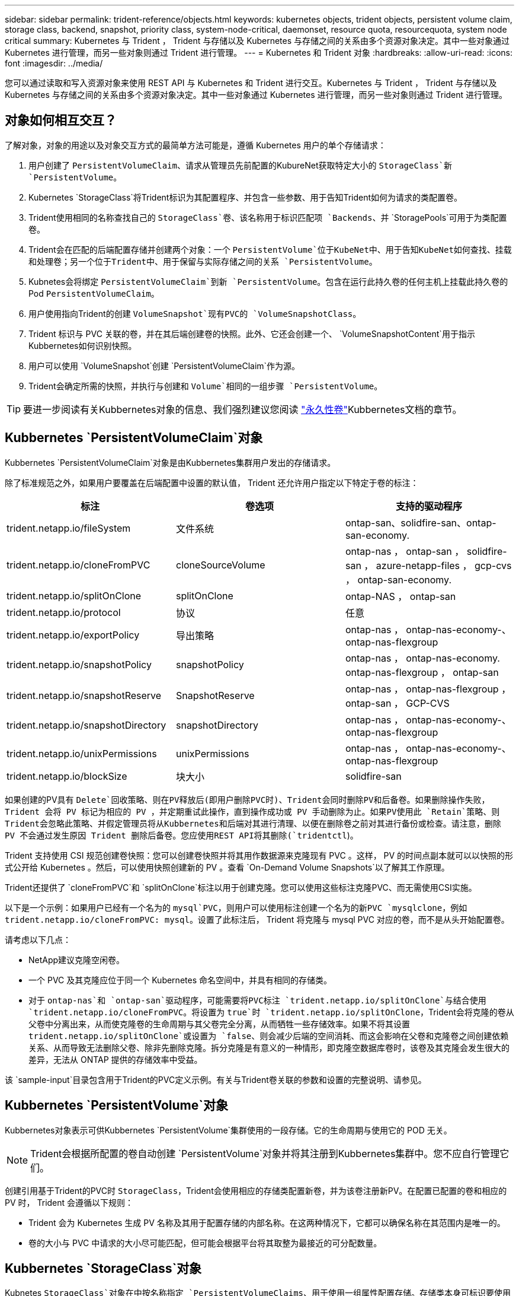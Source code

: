 ---
sidebar: sidebar 
permalink: trident-reference/objects.html 
keywords: kubernetes objects, trident objects, persistent volume claim, storage class, backend, snapshot, priority class, system-node-critical, daemonset, resource quota, resourcequota, system node critical 
summary: Kubernetes 与 Trident ， Trident 与存储以及 Kubernetes 与存储之间的关系由多个资源对象决定。其中一些对象通过 Kubernetes 进行管理，而另一些对象则通过 Trident 进行管理。 
---
= Kubernetes 和 Trident 对象
:hardbreaks:
:allow-uri-read: 
:icons: font
:imagesdir: ../media/


[role="lead"]
您可以通过读取和写入资源对象来使用 REST API 与 Kubernetes 和 Trident 进行交互。Kubernetes 与 Trident ， Trident 与存储以及 Kubernetes 与存储之间的关系由多个资源对象决定。其中一些对象通过 Kubernetes 进行管理，而另一些对象则通过 Trident 进行管理。



== 对象如何相互交互？

了解对象，对象的用途以及对象交互方式的最简单方法可能是，遵循 Kubernetes 用户的单个存储请求：

. 用户创建了 `PersistentVolumeClaim`、请求从管理员先前配置的KubureNet获取特定大小的 `StorageClass`新 `PersistentVolume`。
. Kubernetes `StorageClass`将Trident标识为其配置程序、并包含一些参数、用于告知Trident如何为请求的类配置卷。
. Trident使用相同的名称查找自己的 `StorageClass`卷、该名称用于标识匹配项 `Backends`、并 `StoragePools`可用于为类配置卷。
. Trident会在匹配的后端配置存储并创建两个对象：一个 `PersistentVolume`位于KubeNet中、用于告知KubeNet如何查找、挂载和处理卷；另一个位于Trident中、用于保留与实际存储之间的关系 `PersistentVolume`。
. Kubnetes会将绑定 `PersistentVolumeClaim`到新 `PersistentVolume`。包含在运行此持久卷的任何主机上挂载此持久卷的Pod `PersistentVolumeClaim`。
. 用户使用指向Trident的创建 `VolumeSnapshot`现有PVC的 `VolumeSnapshotClass`。
. Trident 标识与 PVC 关联的卷，并在其后端创建卷的快照。此外、它还会创建一个、 `VolumeSnapshotContent`用于指示Kubbernetes如何识别快照。
. 用户可以使用 `VolumeSnapshot`创建 `PersistentVolumeClaim`作为源。
. Trident会确定所需的快照，并执行与创建和 `Volume`相同的一组步骤 `PersistentVolume`。



TIP: 要进一步阅读有关Kubbernetes对象的信息、我们强烈建议您阅读 https://kubernetes.io/docs/concepts/storage/persistent-volumes/["永久性卷"^]Kubbernetes文档的章节。



== Kubbernetes `PersistentVolumeClaim`对象

Kubbernetes `PersistentVolumeClaim`对象是由Kubbernetes集群用户发出的存储请求。

除了标准规范之外，如果用户要覆盖在后端配置中设置的默认值， Trident 还允许用户指定以下特定于卷的标注：

[cols=",,"]
|===
| 标注 | 卷选项 | 支持的驱动程序 


| trident.netapp.io/fileSystem | 文件系统 | ontap-san、solidfire-san、ontap-san-economy. 


| trident.netapp.io/cloneFromPVC | cloneSourceVolume | ontap-nas ， ontap-san ， solidfire-san ， azure-netapp-files ， gcp-cvs ， ontap-san-economy. 


| trident.netapp.io/splitOnClone | splitOnClone | ontap-NAS ， ontap-san 


| trident.netapp.io/protocol | 协议 | 任意 


| trident.netapp.io/exportPolicy | 导出策略 | ontap-nas ， ontap-nas-economy-、 ontap-nas-flexgroup 


| trident.netapp.io/snapshotPolicy | snapshotPolicy | ontap-nas ， ontap-nas-economy. ontap-nas-flexgroup ， ontap-san 


| trident.netapp.io/snapshotReserve | SnapshotReserve | ontap-nas ， ontap-nas-flexgroup ， ontap-san ， GCP-CVS 


| trident.netapp.io/snapshotDirectory | snapshotDirectory | ontap-nas ， ontap-nas-economy-、 ontap-nas-flexgroup 


| trident.netapp.io/unixPermissions | unixPermissions | ontap-nas ， ontap-nas-economy-、 ontap-nas-flexgroup 


| trident.netapp.io/blockSize | 块大小 | solidfire-san 
|===
如果创建的PV具有 `Delete`回收策略、则在PV释放后(即用户删除PVC时)、Trident会同时删除PV和后备卷。如果删除操作失败， Trident 会将 PV 标记为相应的 PV ，并定期重试此操作，直到操作成功或 PV 手动删除为止。如果PV使用此 `+Retain+`策略、则Trident会忽略此策略、并假定管理员将从Kubbernetes和后端对其进行清理、以便在删除卷之前对其进行备份或检查。请注意，删除 PV 不会通过发生原因 Trident 删除后备卷。您应使用REST API将其删除(`tridentctl`)。

Trident 支持使用 CSI 规范创建卷快照：您可以创建卷快照并将其用作数据源来克隆现有 PVC 。这样， PV 的时间点副本就可以以快照的形式公开给 Kubernetes 。然后，可以使用快照创建新的 PV 。查看 `+On-Demand Volume Snapshots+`以了解其工作原理。

Trident还提供了 `cloneFromPVC`和 `splitOnClone`标注以用于创建克隆。您可以使用这些标注克隆PVC、而无需使用CSI实施。

以下是一个示例：如果用户已经有一个名为的 `mysql`PVC，则用户可以使用标注创建一个名为的新PVC `mysqlclone`，例如 `trident.netapp.io/cloneFromPVC: mysql`。设置了此标注后， Trident 将克隆与 mysql PVC 对应的卷，而不是从头开始配置卷。

请考虑以下几点：

* NetApp建议克隆空闲卷。
* 一个 PVC 及其克隆应位于同一个 Kubernetes 命名空间中，并具有相同的存储类。
* 对于 `ontap-nas`和 `ontap-san`驱动程序，可能需要将PVC标注 `trident.netapp.io/splitOnClone`与结合使用 `trident.netapp.io/cloneFromPVC`。将设置为 `true`时 `trident.netapp.io/splitOnClone`，Trident会将克隆的卷从父卷中分离出来，从而使克隆卷的生命周期与其父卷完全分离，从而牺牲一些存储效率。如果不将其设置 `trident.netapp.io/splitOnClone`或设置为 `false`、则会减少后端的空间消耗、而这会影响在父卷和克隆卷之间创建依赖关系、从而导致无法删除父卷、除非先删除克隆。拆分克隆是有意义的一种情形，即克隆空数据库卷时，该卷及其克隆会发生很大的差异，无法从 ONTAP 提供的存储效率中受益。


该 `sample-input`目录包含用于Trident的PVC定义示例。有关与Trident卷关联的参数和设置的完整说明、请参见。



== Kubbernetes `PersistentVolume`对象

Kubbernetes对象表示可供Kubbernetes `PersistentVolume`集群使用的一段存储。它的生命周期与使用它的 POD 无关。


NOTE: Trident会根据所配置的卷自动创建 `PersistentVolume`对象并将其注册到Kubbernetes集群中。您不应自行管理它们。

创建引用基于Trident的PVC时 `StorageClass`，Trident会使用相应的存储类配置新卷，并为该卷注册新PV。在配置已配置的卷和相应的 PV 时， Trident 会遵循以下规则：

* Trident 会为 Kubernetes 生成 PV 名称及其用于配置存储的内部名称。在这两种情况下，它都可以确保名称在其范围内是唯一的。
* 卷的大小与 PVC 中请求的大小尽可能匹配，但可能会根据平台将其取整为最接近的可分配数量。




== Kubbernetes `StorageClass`对象

Kubnetes `StorageClass`对象在中按名称指定 `PersistentVolumeClaims`、用于使用一组属性配置存储。存储类本身可标识要使用的配置程序，并按配置程序所了解的术语定义该属性集。

它是需要由管理员创建和管理的两个基本对象之一。另一个是 Trident 后端对象。

使用Trident的Kubenetes `StorageClass`对象如下所示：

[source, yaml]
----
apiVersion: storage.k8s.io/v1
kind: StorageClass
metadata:
  name: <Name>
provisioner: csi.trident.netapp.io
mountOptions: <Mount Options>
parameters: <Trident Parameters>
allowVolumeExpansion: true
volumeBindingMode: Immediate
----
这些参数是 Trident 专用的，可告诉 Trident 如何为类配置卷。

存储类参数包括：

[cols=",,,"]
|===
| 属性 | 键入 | 必填 | 说明 


| 属性 | map[string]string | 否 | 请参见下面的属性部分 


| 存储池 | map[string]StringList | 否 | 后端名称映射到中的存储池列表 


| 附加 StoragePools | map[string]StringList | 否 | 后端名称映射到中的存储池列表 


| 排除 StoragePools | map[string]StringList | 否 | 后端名称映射到中的存储池列表 
|===
存储属性及其可能值可以分类为存储池选择属性和 Kubernetes 属性。



=== 存储池选择属性

这些参数决定了应使用哪些 Trident 管理的存储池来配置给定类型的卷。

[cols=",,,,,"]
|===
| 属性 | 键入 | 值 | 优惠 | 请求 | 支持 


| 介质^1^ | string | HDD ，混合， SSD | Pool 包含此类型的介质；混合表示两者 | 指定的介质类型 | ontap-nas ， ontap-nas-economy. ontap-nas-flexgroup ， ontap-san ， solidfire-san 


| 配置类型 | string | 精简，厚 | Pool 支持此配置方法 | 指定的配置方法 | Thick：All ONTAP ；Thin：All ONTAP & solidfire-san 


| 后端类型 | string  a| 
ontap-nas、ontap-nas-economy. ontap-nas-flexgroup、ontap-san、solidfire-san、GCP-CVS、azure-netapp-files、ontap-san-economy.
| 池属于此类型的后端 | 指定后端 | 所有驱动程序 


| snapshots | 池 | true false | Pool 支持具有快照的卷 | 启用了快照的卷 | ontap-nas ， ontap-san ， solidfire-san ， gcp-cvs 


| 克隆 | 池 | true false | Pool 支持克隆卷 | 启用了克隆的卷 | ontap-nas ， ontap-san ， solidfire-san ， gcp-cvs 


| 加密 | 池 | true false | 池支持加密卷 | 已启用加密的卷 | ontap-nas ， ontap-nas-economy-、 ontap-nas-flexgroups ， ontap-san 


| IOPS | 内部 | 正整数 | Pool 能够保证此范围内的 IOPS | 卷保证这些 IOPS | solidfire-san 
|===
^1^ ： ONTAP Select 系统不支持

在大多数情况下，请求的值直接影响配置；例如，请求厚配置会导致卷配置较厚。但是， Element 存储池会使用其提供的 IOPS 最小值和最大值来设置 QoS 值，而不是请求的值。在这种情况下，请求的值仅用于选择存储池。

理想情况下、您可以单独使用 `attributes`来模拟满足特定类需求所需的存储质量。Trident会自动发现并选择与您指定的_all_匹配的存储池 `attributes`。

如果您发现自己无法使用 `attributes`自动为类选择合适的池、则可以使用和 `additionalStoragePools`参数进一步细化池、甚至可以 `storagePools`选择一组特定的池。

您可以使用 `storagePools`参数进一步限制与任何指定匹配的池集 `attributes`。换言之、Trident使用和 `storagePools`参数标识的池的交叉点 `attributes`进行配置。您可以单独使用参数，也可以同时使用这两者。

您可以使用 `additionalStoragePools`参数扩展Trident用于配置的池集、而不管和 `storagePools`参数选择了哪些池 `attributes`。

您可以使用 `excludeStoragePools`参数筛选Trident用于配置的池集。使用此参数将删除任何匹配的池。

在和 `additionalStoragePools`参数中 `storagePools`，每个条目的格式为 `<backend>:<storagePoolList>`，其中 `<storagePoolList>`是指定后端的存储池的逗号分隔列表。例如，的值 `additionalStoragePools`可能类似于 `ontapnas_192.168.1.100:aggr1,aggr2;solidfire_192.168.1.101:bronze`。这些列表接受后端值和列表值的正则表达式值。您可以使用 `tridentctl get backend`获取后端及其池的列表。



=== Kubernetes 属性

这些属性不会影响 Trident 在动态配置期间选择的存储池 / 后端。相反，这些属性仅提供 Kubernetes 永久性卷支持的参数。工作节点负责文件系统创建操作，并且可能需要文件系统实用程序，例如 xfsprogs 。

[cols=",,,,,"]
|===
| 属性 | 键入 | 值 | 说明 | 相关驱动程序 | Kubernetes 版本 


| FSType | string | ext4、ext3、xfs | 块卷的文件系统类型 | solidfire-san、ontap-nas、ontap-nas-economy. ontap-nas-flexgroup、ontap-san、ontap-san-economy. | 全部 


| 允许卷扩展 | boolean | true false | 启用或禁用对增加 PVC 大小的支持 | ontap-nas ， ontap-nas-economy. ontap-nas-flexgroup ， ontap-san ， ontap-san-economy. solidfire-san ， gcp-cvs ， azure-netapp-files | 1.11多个 


| 卷绑定模式 | string | 即时， WaitForFirstConsumer" | 选择何时进行卷绑定和动态配置 | 全部 | 1.19 - 1.26 
|===
[TIP]
====
*  `fsType`参数用于控制所需的SAN LUN文件系统类型。此外、Kubnetes还会使用存储类中存在的来指示文件系统存在 `fsType`。只有在设置了后、才能使用POD的安全上下文 `fsType`控制卷所有权 `fsGroup`。有关使用上下文设置卷所有权的概述、 `fsGroup`请参见link:https://kubernetes.io/docs/tasks/configure-pod-container/security-context/["Kubernetes ：为 Pod 或容器配置安全上下文"^]。只有在以下情况下、Kubnetes才会应用此 `fsGroup`值：
+
** `fsType`在存储类中设置。
** PVC 访问模式为 RW 。


+
对于 NFS 存储驱动程序， NFS 导出中已存在文件系统。要使用 `fsGroup`存储类，仍需要指定 `fsType`。您可以将其设置为或任何非空值。 `nfs`

* 有关卷扩展的详细信息、请参见link:https://docs.netapp.com/us-en/trident/trident-use/vol-expansion.html["展开卷"]。
* Trident安装程序包提供了几个示例存储类定义``sample-input/storage-class-*.yaml``，用于中的Trident。删除 Kubernetes 存储类也会删除相应的 Trident 存储类。


====


== Kubbernetes `VolumeSnapshotClass`对象

Kubbernetes `VolumeSnapshotClass`对象类似于 `StorageClasses`。它们有助于定义多个存储类，并由卷快照引用以将快照与所需的快照类关联。每个卷快照都与一个卷快照类相关联。

 `VolumeSnapshotClass`要创建快照、管理员应定义。此时将使用以下定义创建卷快照类：

[source, yaml]
----
apiVersion: snapshot.storage.k8s.io/v1
kind: VolumeSnapshotClass
metadata:
  name: csi-snapclass
driver: csi.trident.netapp.io
deletionPolicy: Delete
----
 `driver`用于向Kub联网 指定由Trident处理对类的卷快照的请求 `csi-snapclass`。 `deletionPolicy`指定在必须删除快照时要执行的操作。如果 `deletionPolicy`将设置为 `Delete`，则在删除快照后，系统将删除卷快照对象以及存储集群上的底层快照。或者、将其设置为 `Retain`表示将 `VolumeSnapshotContent`保留和物理快照。



== Kubbernetes `VolumeSnapshot`对象

Kubnetes `VolumeSnapshot`对象是指创建卷快照的请求。就像 PVC 代表用户对卷发出的请求一样，卷快照也是用户为现有 PVC 创建快照的请求。

收到卷快照请求后、Trident会自动管理在后端为卷创建快照的操作、并通过创建唯一对象来公开快照
`VolumeSnapshotContent`。您可以从现有 PVC 创建快照，并在创建新 PVC 时将这些快照用作 DataSource 。


NOTE: VolumeSnapshot 的生命周期与源 PVC 无关：即使删除了源 PVC ，快照也会持续存在。删除具有关联快照的 PVC 时， Trident 会将此 PVC 的后备卷标记为 " 正在删除 " 状态，但不会将其完全删除。删除所有关联快照后，卷将被删除。



== Kubbernetes `VolumeSnapshotContent`对象

Kubbernetes `VolumeSnapshotContent`对象表示从已配置的卷创建的快照。它类似于 `PersistentVolume`、表示存储集群上已配置的快照。与和 `PersistentVolume`对象类似 `PersistentVolumeClaim`、创建快照时、 `VolumeSnapshotContent`对象会与请求创建快照的对象保持一对一映射 `VolumeSnapshot`。

 `VolumeSnapshotContent`对象包含唯一标识快照的详细信息，例如 `snapshotHandle`。这 `snapshotHandle`是PV名称和对象名称的唯一组合 `VolumeSnapshotContent`。

收到快照请求后， Trident 会在后端创建快照。创建快照后、Trident会配置一个 `VolumeSnapshotContent`对象、从而将快照公开给Kubnetes API。


NOTE: 通常、您不需要管理 `VolumeSnapshotContent`对象。但是、如果要在Trident外部创建、则会出现一个例外情况link:../trident-use/vol-snapshots.html#import-a-volume-snapshot["导入卷快照"]。



== Kubbernetes `CustomResourceDefinition`对象

Kubernetes 自定义资源是 Kubernetes API 中的端点，由管理员定义并用于对类似对象进行分组。Kubernetes 支持创建自定义资源以存储对象集合。您可以通过运行来获取这些资源定义 `kubectl get crds`。

自定义资源定义（ CRD ）及其关联的对象元数据由 Kubernetes 存储在其元数据存储中。这样就无需为 Trident 创建单独的存储。

Trident使用 `CustomResourceDefinition`对象保留Trident对象的身份、例如Trident后端、Trident存储类和Trident卷。这些对象由 Trident 管理。此外， CSI 卷快照框架还引入了一些定义卷快照所需的 CRD 。

CRD 是一种 Kubernetes 构造。上述资源的对象由 Trident 创建。简单地说，使用创建后端时 `tridentctl`，会创建一个相应的 `tridentbackends`CRD对象供Kubbernetes使用。

有关 Trident 的 CRD ，请注意以下几点：

* 安装 Trident 时，系统会创建一组 CRD ，并可像使用任何其他资源类型一样使用。
* 使用命令卸载Trident时 `tridentctl uninstall`、Trident Pod将被删除、但创建的CRD不会被清理。请参见link:../trident-managing-k8s/uninstall-trident.html["卸载 Trident"]、了解如何从头开始完全删除和重新配置Trident。




== Trident `StorageClass`对象

Trident会为在其配置程序字段中指定的Kubbernetes对象 `csi.trident.netapp.io`创建匹配的存储类 `StorageClass`。存储类名称与它所代表的Kubbernetes对象的名称匹配 `StorageClass`。


NOTE: 使用Kubnetes时、将在注册使用Trident作为配置程序的Kubnetes时自动创建这些对象 `StorageClass`。

存储类包含一组卷要求。Trident 会将这些要求与每个存储池中的属性进行匹配；如果匹配，则该存储池是使用该存储类配置卷的有效目标。

您可以使用 REST API 创建存储类配置以直接定义存储类。但是、对于KubeNet部署、我们希望在注册新的KubeNet对象时创建这些 `StorageClass`对象。



== Trident 后端对象

后端表示存储提供程序，其中 Trident 配置卷；单个 Trident 实例可以管理任意数量的后端。


NOTE: 这是您自己创建和管理的两种对象类型之一。另一个是Kubbernetes `StorageClass`对象。

有关如何构建这些对象的详细信息，请参见link:../trident-use/backends.html["正在配置后端"]。



== Trident `StoragePool`对象

存储池表示可在每个后端配置的不同位置。对于 ONTAP ，这些聚合对应于 SVM 中的聚合。对于 NetApp HCI/SolidFire ，这些 QoS 分段对应于管理员指定的 QoS 分段。对于 Cloud Volumes Service ，这些区域对应于云提供商区域。每个存储池都有一组不同的存储属性，用于定义其性能特征和数据保护特征。

与此处的其他对象不同，存储池候选对象始终会自动发现和管理。



== Trident `Volume`对象

卷是基本配置单元、由后端端端点(例如NFS共享以及iSCSI和FC LUN)组成。在Kubnetes中，这些直接对应于 `PersistentVolumes`。创建卷时，请确保其具有存储类，此类可确定可配置该卷的位置以及大小。

[NOTE]
====
* 在 Kubernetes 中，这些对象会自动进行管理。您可以查看它们以查看 Trident 配置的内容。
* 删除具有关联快照的 PV 时，相应的 Trident 卷将更新为 * 正在删除 * 状态。要删除 Trident 卷，您应删除该卷的快照。


====
卷配置定义了配置的卷应具有的属性。

[cols=",,,"]
|===
| 属性 | 键入 | 必填 | 说明 


| version | string | 否 | Trident API 版本（ "1" ） 


| name | string | 是的 | 要创建的卷的名称 


| 存储类 | string | 是的 | 配置卷时要使用的存储类 


| 大小 | string | 是的 | 要配置的卷大小（以字节为单位） 


| 协议 | string | 否 | 要使用的协议类型； "file" 或 "block" 


| 内部名称 | string | 否 | 存储系统上的对象名称；由 Trident 生成 


| cloneSourceVolume | string | 否 | ONTAP （ NAS ， SAN ）和 SolidFire — * ：要从中克隆的卷的名称 


| splitOnClone | string | 否 | ONTAP （ NAS ， SAN ）：将克隆从其父级拆分 


| snapshotPolicy | string | 否 | Snapshot-* ：要使用的 ONTAP 策略 


| SnapshotReserve | string | 否 | Snapshot-* ：为快照预留的卷百分比 ONTAP 


| 导出策略 | string | 否 | ontap-nas* ：要使用的导出策略 


| snapshotDirectory | 池 | 否 | ontap-nas* ：是否显示快照目录 


| unixPermissions | string | 否 | ontap-nas* ：初始 UNIX 权限 


| 块大小 | string | 否 | SolidFire — * ：块 / 扇区大小 


| 文件系统 | string | 否 | 文件系统类型 
|===
Trident会在创建卷时生成 `internalName`。这包括两个步骤。首先，它会在卷名称前面附加存储前缀(默认 `trident`前缀或后端配置中的前缀)，从而生成格式为的名称 `<prefix>-<volume-name>`。然后，它将继续清理名称，替换后端不允许使用的字符。对于ONTAP后端，它会将连字符替换为下划线(因此，内部名称将变为 `<prefix>_<volume-name>`)。对于 Element 后端，它会将下划线替换为连字符。

您可以使用卷配置直接使用REST API配置卷、但在Kubbernetes部署中、我们希望大多数用户使用标准Kubbernetes `PersistentVolumeClaim`方法。Trident 会在配置过程中自动创建此卷对象。



== Trident `Snapshot`对象

快照是卷的时间点副本，可用于配置新卷或还原状态。在Kubnetes中、这些直接对应于 `VolumeSnapshotContent`对象。每个快照都与一个卷相关联，该卷是快照的数据源。

每个 `Snapshot`对象都包括下列属性：

[cols=",,,"]
|===
| 属性 | 键入 | 必填 | 说明 


| version | 字符串  a| 
是
| Trident API 版本（ "1" ） 


| name | 字符串  a| 
是
| Trident Snapshot 对象的名称 


| 内部名称 | 字符串  a| 
是
| 存储系统上 Trident Snapshot 对象的名称 


| volumeName | 字符串  a| 
是
| 为其创建快照的永久性卷的名称 


| volumeInternalName | 字符串  a| 
是
| 存储系统上关联的 Trident 卷对象的名称 
|===

NOTE: 在 Kubernetes 中，这些对象会自动进行管理。您可以查看它们以查看 Trident 配置的内容。

创建Kubnetes `VolumeSnapshot`对象请求后、Trident会通过在后备存储系统上创建Snapshot对象来工作。此快照对象的是通过将前缀与 `UID`该对象的 `VolumeSnapshot`组合来生成 `snapshot-`的 `internalName`(例如 `snapshot-e8d8a0ca-9826-11e9-9807-525400f3f660`)。 `volumeName`和 `volumeInternalName`将通过获取后备卷的详细信息来填充。



== Trident `ResourceQuota`对象

Trident守护进程使用优先级类(KubeNet中可用的最高优先级类)、以确保Trident可以在正常节点关闭期间识别和清理卷、并允许Trident守护进程 `system-node-critical`Pod抢占资源压力较高的集群中优先级较低的工作负载。

为此、Trident会使用一个 `ResourceQuota`对象来确保满足Trident守护程序集上的"system-node critical"优先级类。在部署和创建守护进程之前、Trident会查找对象、如果未发现、则会应用该 `ResourceQuota`对象。

如果您需要对默认资源配额和优先级类别进行更多控制、可以使用Helm图表生成 `custom.yaml`或配置 `ResourceQuota`对象。

以下是一个`ResourceQuota`对象的示例、该对象会优先处理Trident子集。

[source, yaml]
----
apiVersion: <version>
kind: ResourceQuota
metadata:
  name: trident-csi
  labels:
    app: node.csi.trident.netapp.io
spec:
  scopeSelector:
    matchExpressions:
      - operator: In
        scopeName: PriorityClass
        values:
          - system-node-critical
----
有关资源配额的详细信息，请参见link:https://kubernetes.io/docs/concepts/policy/resource-quotas/["Kubernetes：资源配额"^]。



=== 如果安装失败、请进行清理 `ResourceQuota`

在创建对象后安装失败的极少数情况下 `ResourceQuota`、请先尝试、link:../trident-managing-k8s/uninstall-trident.html["正在卸载"]然后再重新安装。

如果不起作用、请手动删除该 `ResourceQuota`对象。



=== 删除 `ResourceQuota`

如果您希望控制自己的资源分配、可以使用以下命令删除Trident `ResourceQuota`对象：

[listing]
----
kubectl delete quota trident-csi -n trident
----